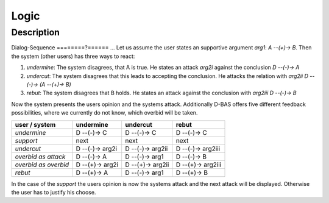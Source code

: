 =====
Logic
=====

Description
===========


Dialog-Sequence
========?======
...
Let us assume the user states an supportive argument *arg1*: *A --(+)-> B*. Then the system (other users) has three ways to react:

1. *undermine*: The system disagrees, that A is true. He states an attack *arg2i* against the conclusion *D --(-)-> A*
2. *undercut*: The system disagrees that this leads to accepting the conclusion. He attacks the relation with *arg2ii* *D --(-)-> (A --(+)-> B)*
3. *rebut*: The system disagrees that B holds. He states an attack against the conclusion with *arg2iii* *D --(-)-> B*

Now the system presents the users opinion and the systems attack. Additionally D-BAS offers five different feedback possibilities,
where we currently do not know, which overbid will be taken.

====================  ===============  ================  ==================
user    /    system   undermine        undercut          rebut
====================  ===============  ================  ==================
*undermine*           D --(-)-> C      D --(-)-> C       D --(-)-> C
*support*             next             next              next
*undercut*            D --(-)-> arg2i  D --(-)-> arg2ii  D --(-)-> arg2iii
*overbid as attack*   D --(-)-> A      D --(-)-> arg1    D --(-)-> B
*overbid as overbid*  D --(+)-> arg2i  D --(+)-> arg2ii  D --(+)-> arg2iii
*rebut*               D --(+)-> A      D --(-)-> arg1    D --(+)-> B
====================  ===============  ================  ==================

In the case of the *support* the users opinion is now the systems attack and the next attack will be displayed.
Otherwise the user has to justify his choose.